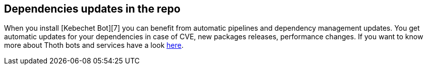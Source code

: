 == Dependencies updates in the repo

When you install [Kebechet Bot][7] you can benefit from automatic
pipelines and dependency management updates. You get automatic updates
for your dependencies in case of CVE, new packages releases, performance
changes. If you want to know more about Thoth bots and services have a
look
https://github.com/AICoE/aicoe-ci/blob/master/docs/thoth-bots-setup.md#instructions-to-setup-bots-and-ci-services[here].
